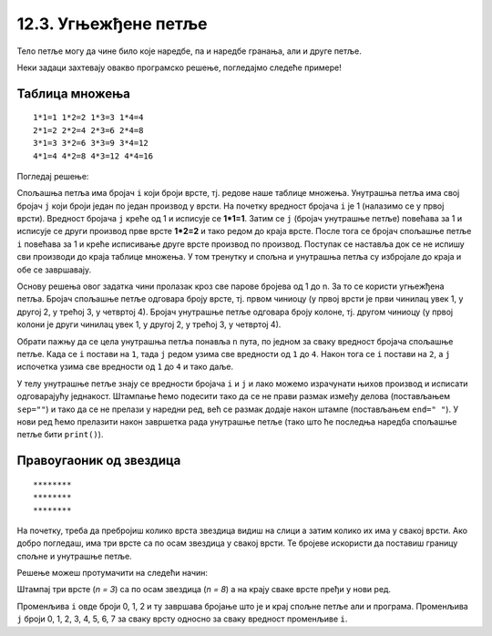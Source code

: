 12.3. Угњежђене петље
#####################

Тело петље могу да чине било које наредбе, па и наредбе гранања, али и
друге петље. 

Неки задаци захтевају овакво програмско решење, погледајмо следеће примерe!

Таблица множења
'''''''''''''''
.. questionnote::

   Напиши програм који исписује таблицу множења бројева од 1 до n. На
   пример, за n=4 таблица треба да изгледа овако.

::

   1*1=1 1*2=2 1*3=3 1*4=4
   2*1=2 2*2=4 2*3=6 2*4=8
   3*1=3 3*2=6 3*3=9 3*4=12
   4*1=4 4*2=8 4*3=12 4*4=16

Погледај решење: 

.. activecode:: таблица_множења

   n = 5		
   for i in range(1, n+1):
       for j in range(1, n+1):
           print(i, "*", j, "=", i*j, end=" ", sep="")
       print()

.. infonote::
   Када имамо петљу унутар петље, то називамо **угњежђене петље**.
   Тада прву петљу зовемо спољашња, а ону увучену унутар ње - унутрашња.

Спољашња петља има бројач ``i`` који броји врсте, тј. редове
наше таблице множења. Унутрашња петља има свој бројач ``j`` који броји 
један по један производ у врсти. На почетку вредност бројача ``i`` је 1 (налазимо
се у првој врсти). Вредност бројача ``j`` креће од 1 и исписује се **1*1=1**. Затим
се ``j`` (бројач унутрашње петље) повећава за 1 и исписује се други производ прве врсте
**1*2=2** и тако редом до краја врсте. После тога се бројач спољашње петље ``i`` повећава 
за 1 и креће исписивање друге врсте производ по производ. Поступак се наставља 
док се не испишу сви производи до краја таблице множења. У том тренутку
и спољна и унутрашња петља су избројале до краја и обе се завршавају.

Основу решења овог задатка чини пролазак кроз све парове бројева од 1
до n. За то се користи угњежђена петља. Бројач спољашње петље одговара
броју врсте, тј. првом чиниоцу (у првој врсти је први чинилац увек 1, у
другој 2, у трећој 3, у четвртој 4). Бројач унутрашње петље одговара
броју колоне, тј. другом чиниоцу (у првој колони је други чинилац увек
1, у другој 2, у трећој 3, у четвртој 4).

Обрати пажњу да се цела унутрашња петља понавља ``n`` пута, по
једном за сваку вредност бројача спољашње петље. Када се ``i`` постави
на ``1``, тада ``j`` редом узима све вредности од ``1`` до ``4``. Након
тога се ``i`` постави на ``2``, а ``j`` испочетка узима све
вредности од ``1`` до ``4`` и тако даље.

У телу унутрашње петље знају се вредности бројача ``i`` и ``j`` и лако
можемо израчунати њихов производ и исписати одговарајућу
једнакост. Штампање ћемо подесити тако да се не прави размак између
делова (постављањем ``sep=""``) и тако да се не прелази у наредни ред,
већ се размак додаје након штампе (постављањем ``end=" "``). У нови ред ћемо
прелазити након завршетка рада унутрашње петље (тако што ће последња
наредба спољашње петље бити ``print()``).



Правоугаоник од звездица
''''''''''''''''''''''''

.. questionnote::

   Напиши програм који штампа звездице на екран тако да оне чине правоугаоник као на слици.
   
::

   ********
   ********
   ********
          
На почетку, треба да пребројиш колико врста звездица видиш на слици а затим колико их има у свакој врсти.
Ако добро погледаш, има три врсте са по осам звездица у свакој врсти. Те бројеве искористи да 
поставиш границу спољне и унутрашње петље. 

.. activecode:: звездице_правоугаоник

   n = 3
   m = 8

   for i in range(n):
       for j in range(m):
           print("*", end="", sep="")
       print()

Решење можеш протумачити на следећи начин: 

Штампај три врсте (*n = 3*) са по осам звездица (*n = 8*) а на крају сваке врсте пређи у нови ред.

.. suggestionnote::
   Сети се да овако задат опсег *range(n)* броји 0, 1, ... n-1.

Променљива ``i`` овде броји 0, 1, 2 и ту завршава бројање што је и крај спољне петље али  и програма. 
Променљива ``ј`` броји 0, 1, 2, 3, 4, 5, 6, 7 за сваку врсту односно за сваку вредност променљиве ``i``.